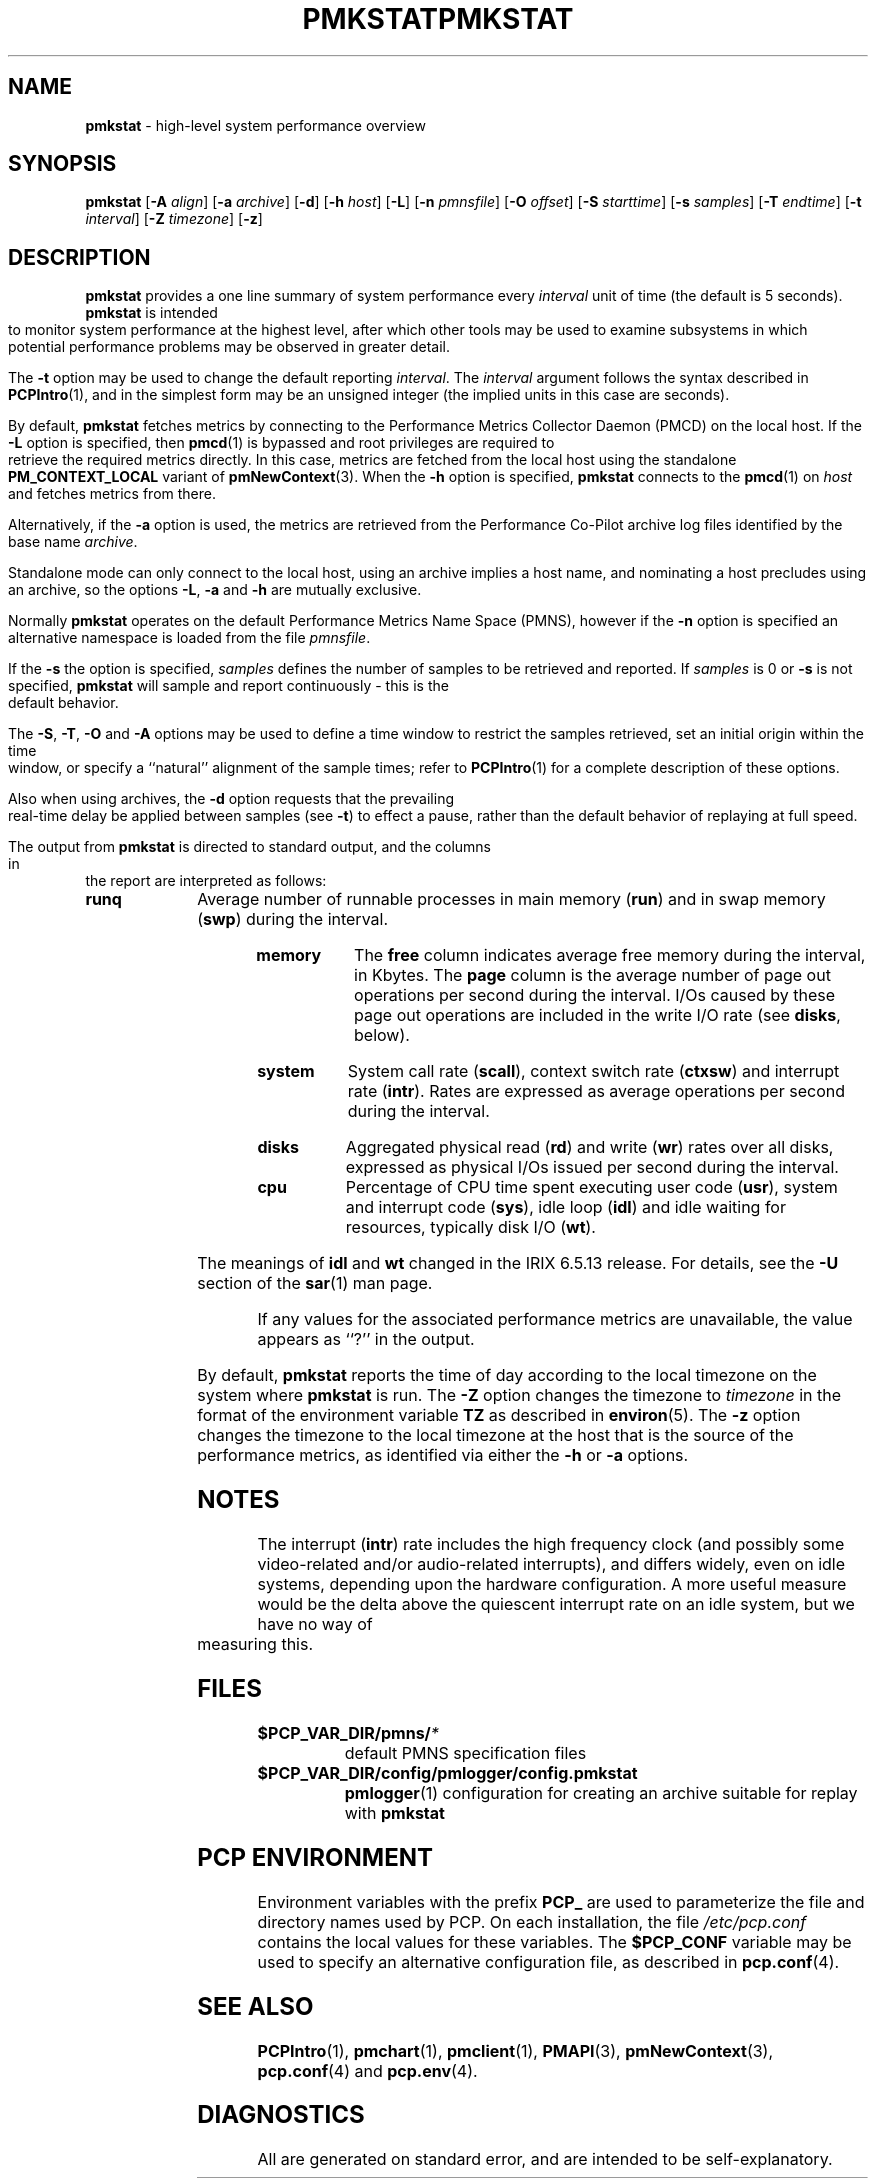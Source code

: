 '\"macro stdmacro
.\"
.\" Copyright (c) 2000 Silicon Graphics, Inc.  All Rights Reserved.
.\" 
.\" This program is free software; you can redistribute it and/or modify it
.\" under the terms of the GNU General Public License as published by the
.\" Free Software Foundation; either version 2 of the License, or (at your
.\" option) any later version.
.\" 
.\" This program is distributed in the hope that it will be useful, but
.\" WITHOUT ANY WARRANTY; without even the implied warranty of MERCHANTABILITY
.\" or FITNESS FOR A PARTICULAR PURPOSE.  See the GNU General Public License
.\" for more details.
.\" 
.\" You should have received a copy of the GNU General Public License along
.\" with this program; if not, write to the Free Software Foundation, Inc.,
.\" 59 Temple Place, Suite 330, Boston, MA  02111-1307 USA
.\" 
.\" Contact information: Silicon Graphics, Inc., 1500 Crittenden Lane,
.\" Mountain View, CA 94043, USA, or: http://www.sgi.com
.\"
.\" $Id: pmkstat.1,v 2.21 2002/11/12 23:30:09 kenmcd Exp $
.ie \(.g \{\
.\" ... groff (hack for khelpcenter, man2html, etc.)
.TH PMKSTAT 1 "SGI" "Performance Co-Pilot"
\}
.el \{\
.if \nX=0 .ds x} PMKSTAT 1 "SGI" "Performance Co-Pilot"
.if \nX=1 .ds x} PMKSTAT 1 "Performance Co-Pilot"
.if \nX=2 .ds x} PMKSTAT 1 "" "\&"
.if \nX=3 .ds x} PMKSTAT "" "" "\&"
.TH \*(x}
.rr X
\}
.SH NAME
\f3pmkstat\f1 \- high-level system performance overview
.\" literals use .B or \f3
.\" arguments use .I or \f2
.SH SYNOPSIS
\f3pmkstat\f1
[\f3\-A\f1 \f2align\f1]
[\f3\-a\f1 \f2archive\f1]
[\f3\-d\f1]
[\f3\-h\f1 \f2host\f1]
[\f3\-L\f1]
[\f3\-n\f1 \f2pmnsfile\f1]
[\f3\-O\f1 \f2offset\f1]
[\f3\-S\f1 \f2starttime\f1]
[\f3\-s\f1 \f2samples\f1]
[\f3\-T\f1 \f2endtime\f1]
[\f3\-t\f1 \f2interval\f1]
[\f3\-Z\f1 \f2timezone\f1]
[\f3\-z\f1]
.SH DESCRIPTION
.B pmkstat
provides a one line summary of system performance every
.I interval
unit of time (the default is 5 seconds).
.B pmkstat
is intended to monitor system performance at the highest level,
after which other tools may be used to examine subsystems in which
potential performance problems may be observed in greater detail.
.P
The
.B \-t
option may be used to change the default reporting
.IR interval .
The
.I interval
argument follows the syntax described in
.BR PCPIntro (1),
and in the simplest form may be an unsigned integer (the implied
units in this case are seconds).
.PP
By default,
.B pmkstat
fetches metrics by connecting to the Performance Metrics Collector
Daemon (PMCD) on the local host.  If the
.B \-L
option is specified, then
.BR pmcd (1)
is bypassed and root privileges are required
to retrieve the required metrics directly.
In this case, metrics are fetched from the local host
using the standalone
.B PM_CONTEXT_LOCAL
variant of
.BR pmNewContext (3).
When the
.B \-h
option is specified,
.B pmkstat
connects to the
.BR pmcd (1)
on
.I host
and fetches metrics from there.
.PP
Alternatively, if the
.B \-a
option is used, the metrics are retrieved from the Performance Co-Pilot
archive log files identified by the base name
.IR archive .
.PP
Standalone mode can only connect to the local host, using an archive implies
a host name, and nominating a host precludes using an archive, so the options
.BR \-L ,
.B \-a 
and
.B \-h
are mutually exclusive.
.PP
Normally
.B pmkstat
operates on the default Performance Metrics Name Space (PMNS), however
if the
.B \-n
option is specified an alternative namespace is loaded
from the file
.IR pmnsfile .
.PP
If the
.B \-s
the option is specified, 
.I samples
defines the number of samples to be retrieved and reported.
If
.I samples
is 0 or
.B \-s
is not specified, 
.B pmkstat
will sample and report continuously \- this is the default behavior.
.PP
The
.BR \-S ,
.BR \-T ,
.BR \-O
and
.B \-A
options may be used to define a time window to restrict the
samples retrieved, set an initial origin within the time window,
or specify a ``natural'' alignment of the sample times; refer to
.BR PCPIntro (1)
for a complete description of these options.
.P
Also when using archives, the
.B \-d
option requests that the prevailing real-time delay be applied between
samples (see
.BR \-t )
to effect a pause,
rather than the default behavior of replaying at full speed.
.PP
The output from
.B pmkstat
is directed to standard output, and the columns
in the report are interpreted as follows:
.PP
.TP 10
.B runq
Average number of runnable processes in main memory (\f3run\fP)
and in swap memory (\f3swp\fP) during the interval.
.TP
.B memory
The \f3free\fP column indicates average free memory during the interval,
in Kbytes.
The \f3page\fP column is the average number of page out operations
per second during the interval.
I/Os caused by these page out operations are included in the write I/O rate
(see \f3disks\fP, below).
.TP
.B system
System call rate (\f3scall\fP),
context switch rate (\f3ctxsw\fP)
and interrupt rate (\f3intr\fP).
Rates are expressed as average operations per second during the interval.
.TP
.B disks
Aggregated physical read (\f3rd\fP) and write (\f3wr\fP) rates
over all disks,
expressed as physical I/Os issued per second during the interval.
.TP
.B cpu
Percentage of CPU time spent executing user code (\f3usr\fP),
system and interrupt code (\f3sys\fP), idle loop (\f3idl\fP)
and idle waiting for resources, typically disk I/O (\f3wt\fP).
.IP
The meanings of \f3idl\f1 and \f3wt\f1 changed in the IRIX 6.5.13 release.
For details, see the \f3-U\f1 section of the
\f3sar\f1(1)
man page.
.PP
If any values for the associated performance metrics are unavailable,
the value appears as ``?'' in the output.
.PP
By default,
.B pmkstat
reports the time of day according to the local timezone on the
system where
.B pmkstat
is run.
The
.B \-Z
option changes the timezone to
.I timezone
in the format of the environment variable
.B TZ
as described in
.BR environ (5).
The
.B \-z
option changes the timezone to the local timezone at the
host that is the source of the performance metrics, as identified via
either the
.B \-h
or
.B \-a
options.
.SH NOTES
The interrupt (\f3intr\fP) rate includes the
high frequency clock (and possibly some video-related and/or audio-related
interrupts),
and differs widely, even on idle systems, depending upon the
hardware configuration.
A more useful measure would be the delta above the quiescent
interrupt rate on
an idle system, but we have no way of measuring this.
.SH FILES
.PD 0
.TP 10
.BI $PCP_VAR_DIR/pmns/ *
default PMNS specification files
.TP
.BI $PCP_VAR_DIR/config/pmlogger/config.pmkstat
.BR pmlogger (1)
configuration for creating an archive suitable for replay with
.B pmkstat
.PD
.SH "PCP ENVIRONMENT"
Environment variables with the prefix
.B PCP_
are used to parameterize the file and directory names
used by PCP.
On each installation, the file
.I /etc/pcp.conf
contains the local values for these variables.
The
.B $PCP_CONF
variable may be used to specify an alternative
configuration file,
as described in
.BR pcp.conf (4).
.SH SEE ALSO
.BR PCPIntro (1),
.BR pmchart (1),
.BR pmclient (1),
.BR PMAPI (3),
.BR pmNewContext (3),
.BR pcp.conf (4)
and
.BR pcp.env (4).
.SH DIAGNOSTICS
All are generated on standard error, and are intended to be self-explanatory.
